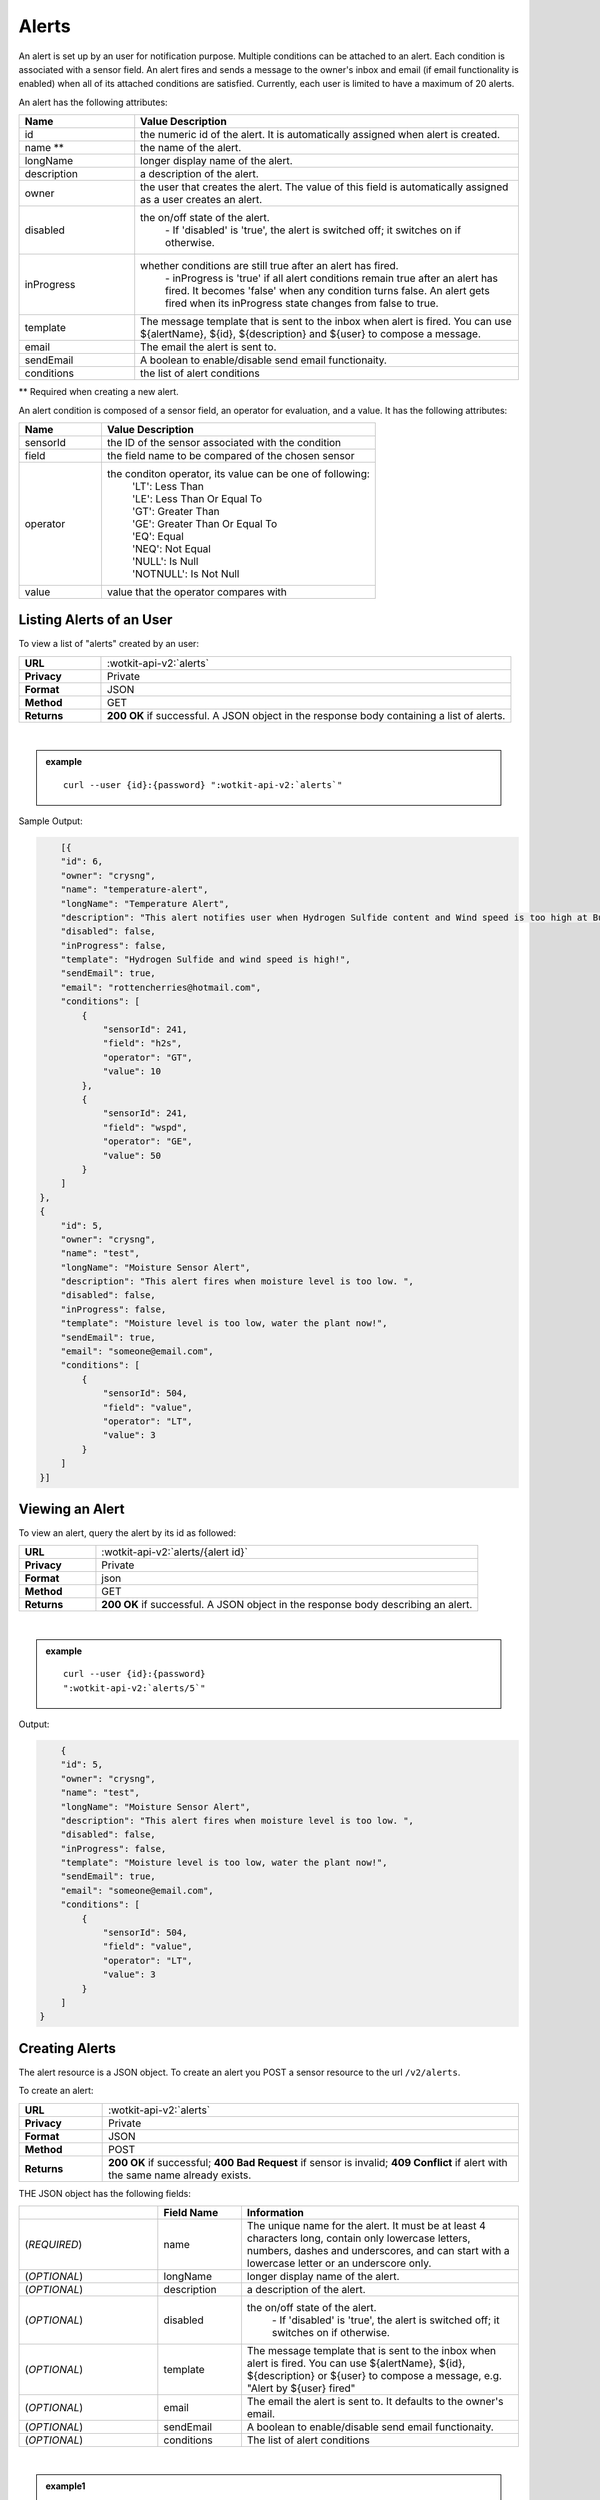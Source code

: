 .. _api_alerts:

.. index:: Alerts
	seealso: News; Statistics

.. _alerts-label:

Alerts
======

An alert is set up by an user for notification purpose. Multiple conditions can be attached to an alert. Each condition is associated with a sensor field. An alert fires and sends a message to the owner's inbox and email (if email functionality is enabled) when all of its attached conditions are satisfied. Currently, each user is limited to have a maximum of 20 alerts.

An alert has the following attributes:

.. list-table::
	:widths: 15, 50
	:header-rows: 1

	* - Name
	  - Value Description
	* - id
	  - the numeric id of the alert. It is automatically assigned when alert is created.
	* - name **
	  - the name of the alert.
	* - longName
	  - longer display name of the alert.
	* - description
	  - a description of the alert.
	* - owner
	  - the user that creates the alert. The value of this field is automatically assigned as a user creates an alert.
	* - disabled
	  - the on/off state of the alert.
	  	| - If 'disabled' is 'true', the alert is switched off; it switches on if otherwise.
	* - inProgress
	  - whether conditions are still true after an alert has fired.
		| - inProgress is 'true' if all alert conditions remain true after an alert has fired. It becomes 'false' when any condition turns false. An alert gets fired when its inProgress state changes from false to true.
	* - template
	  - The message template that is sent to the inbox when alert is fired. You can use ${alertName}, ${id}, ${description} and ${user} to compose a message.
	* - email
	  - The email the alert is sent to.
	* - sendEmail
	  - A boolean to enable/disable send email functionaity.
	* - conditions
	  - the list of alert conditions

** Required when creating a new alert.

An alert condition is composed of a sensor field, an operator for evaluation, and a value. It has the following attributes:

.. list-table::
	:widths: 15, 50
	:header-rows: 1

	* - Name
	  - Value Description
	* - sensorId
	  - the ID of the sensor associated with the condition
	* - field
	  - the field name to be compared of the chosen sensor
	* - operator
	  - the conditon operator, its value can be one of following:
	  	| 'LT': Less Than
	  	| 'LE': Less Than Or Equal To
	  	| 'GT': Greater Than
	  	| 'GE': Greater Than Or Equal To
	  	| 'EQ': Equal
	  	| 'NEQ': Not Equal
	  	| 'NULL': Is Null
	  	| 'NOTNULL': Is Not Null

	* - value
	  - value that the operator compares with


.. index:: Alerts Query

.. _get_alerts-label:

Listing Alerts of an User
-------------------------

To view a list of "alerts" created by an user:

.. list-table::
	:widths: 10, 50

	* - **URL**
	  - :wotkit-api-v2:`alerts`
	* - **Privacy**
	  - Private
	* - **Format**
	  - JSON
	* - **Method**
	  - GET
	* - **Returns**
	  - **200 OK** if successful. A JSON object in the response body containing a list of alerts.

|

.. admonition:: example

	.. parsed-literal::

		curl --user {id}:{password} ":wotkit-api-v2:`alerts`"



Sample Output:

.. code-block:: python

	[{
        "id": 6,
        "owner": "crysng",
        "name": "temperature-alert",
        "longName": "Temperature Alert",
        "description": "This alert notifies user when Hydrogen Sulfide content and Wind speed is too high at Burnaby Burmount. ",
        "disabled": false,
        "inProgress": false,
        "template": "Hydrogen Sulfide and wind speed is high!",
        "sendEmail": true,
        "email": "rottencherries@hotmail.com",
        "conditions": [
            {
                "sensorId": 241,
                "field": "h2s",
                "operator": "GT",
                "value": 10
            },
            {
                "sensorId": 241,
                "field": "wspd",
                "operator": "GE",
                "value": 50
            }
        ]
    },
    {
        "id": 5,
        "owner": "crysng",
        "name": "test",
        "longName": "Moisture Sensor Alert",
        "description": "This alert fires when moisture level is too low. ",
        "disabled": false,
        "inProgress": false,
        "template": "Moisture level is too low, water the plant now!",
        "sendEmail": true,
        "email": "someone@email.com",
        "conditions": [
            {
                "sensorId": 504,
                "field": "value",
                "operator": "LT",
                "value": 3
            }
        ]
    }]


.. index:: Alerts Query by ID

.. _get_alerts_by_id-label:

Viewing an Alert
----------------
To view an alert, query the alert by its id as followed:

.. list-table::
	:widths: 10, 50

	* - **URL**
	  - :wotkit-api-v2:`alerts/{alert id}`
	* - **Privacy**
	  - Private
	* - **Format**
	  - json
	* - **Method**
	  - GET
	* - **Returns**
	  - **200 OK** if successful. A JSON object in the response body describing an alert.

|

.. admonition:: example

	.. parsed-literal::

		curl --user {id}:{password}
		":wotkit-api-v2:`alerts/5`"

Output:

.. code-block:: python

	{
        "id": 5,
        "owner": "crysng",
        "name": "test",
        "longName": "Moisture Sensor Alert",
        "description": "This alert fires when moisture level is too low. ",
        "disabled": false,
        "inProgress": false,
        "template": "Moisture level is too low, water the plant now!",
        "sendEmail": true,
        "email": "someone@email.com",
        "conditions": [
            {
                "sensorId": 504,
                "field": "value",
                "operator": "LT",
                "value": 3
            }
        ]
    }


.. index:: Create Alert

.. _create_alert-label:

Creating Alerts
---------------

The alert resource is a JSON object. To create an alert you POST a sensor resource to the url ``/v2/alerts``.

To create an alert:

.. list-table::
	:widths: 10, 50

	* - **URL**
	  - :wotkit-api-v2:`alerts`
	* - **Privacy**
	  - Private
	* - **Format**
	  - JSON
	* - **Method**
	  - POST
	* - **Returns**
	  - **200 OK** if successful; **400 Bad Request** if sensor is invalid; **409 Conflict** if alert with the same name already exists.

THE JSON object has the following fields:

.. list-table::
	:widths: 25, 15, 50
	:header-rows: 1

	* -
	  - Field Name
	  - Information
	* - (*REQUIRED*)
	  - name
	  - The unique name for the alert. It must be at least 4 characters long, contain only lowercase letters, numbers, dashes and underscores, and can start with a lowercase letter or an underscore only.
	* - (*OPTIONAL*)
	  - longName
	  - longer display name of the alert.
	* - (*OPTIONAL*)
	  - description
	  - a description of the alert.
	* - (*OPTIONAL*)
	  - disabled
	  - the on/off state of the alert.
	  	| - If 'disabled' is 'true', the alert is switched off; it switches on if otherwise.
	* - (*OPTIONAL*)
	  - template
	  - The message template that is sent to the inbox when alert is fired. You can use ${alertName}, ${id}, ${description} or ${user} to compose a message, e.g. "Alert by ${user} fired"
	* - (*OPTIONAL*)
          - email
	  - The email the alert is sent to. It defaults to the owner's email.
	* - (*OPTIONAL*)
	  - sendEmail
	  - A boolean to enable/disable send email functionaity.
	* - (*OPTIONAL*)
	  - conditions
	  - The list of alert conditions
|

.. admonition:: example1

	.. parsed-literal::

		curl --user {id}:{password} --request POST --header "Content-Type: application/json"
		--data-binary @test-alert.txt ':wotkit-api-v2:`alerts`'


For this example, the file *test-alert.txt* contains the following.  This is the minimal information needed to create an alert.

.. code-block:: python

	{
		"name":"test alert",
		"description":"A test alert.",
		"template":"Template for test alert using any of ${alertName}, ${id}, ${description} or ${user}",
		"sendEmail":false
	}

.. admonition:: example2


		Now, let's create an alert with additional information and conditions. The file *test-alert.txt* contains the following.

.. code-block:: python

	{
		"name": "test alert 2",
		"longName": "Test Alert 2",
		"description": "This is test 2. ",
		"disabled": false,
		"template": "The alert ${alertName} has fired!! ",
		"sendEmail": true,
		"email": "someone@email.com",
		"conditions": [
		{
			"sensorId": 504,
			"field": "value",
			"operator": "LT",
			"value": 3
		},
		{
			"sensorId": 24,
			"field": "data",
			"operator": "NOTNULL"
		}
		]
	}


.. index:: Update Alert

.. _update_alert-label:

Updating Alerts
---------------
Updating an alert is the same as creating a new alert other than PUT is used and the alert id is included in the URL.

Note that all top level fields supplied will be updated.

* You may update any fields except "id", and "owner".
* Only fields that are present in the JSON object will be updated.

To update an alert owned by the current user:

.. list-table::
	:widths: 10, 50

	* - **URL**
	  - :wotkit-api-v2:`v2/alerts/{alert id}`
	* - **Privacy**
	  - Private
	* - **Format**
	  - JSON
	* - **Method**
	  - PUT
	* - **Returns**
	  - **200 OK** if successful.

|

For instance, to update an alert:

.. admonition:: example

	.. parsed-literal::

		curl --user {id}:{password} --request PUT --header "Content-Type: application/json"
		--data-binary @update-alert.txt ':wotkit-api-v2:`alerts/{alert id}`'


The file *update-alert.txt* would contain the following:

.. code-block:: python

	{
		"longName": "New Alert Name",
		"description":"Updated Description"
	}



.. index:: Delete Alert

.. _delete_alert-label:

Deleting Alerts
---------------
Deleting an alert is done by deleting the alert resource.

To delete an alert owned by the current user:

.. list-table::
	:widths: 10, 50

	* - **URL**
	  - :wotkit-api-v2:`alerts/{alert id}`
	* - **Privacy**
	  - Private
	* - **Format**
	  - not applicable
	* - **Method**
	  - DELETE
	* - **Returns**
	  - **204 No Response** if successful.

|

.. admonition:: example

	.. parsed-literal::

		curl --user {id}:{password} --request DELETE
		':wotkit-api-v2:`alerts/{alert id}`'
